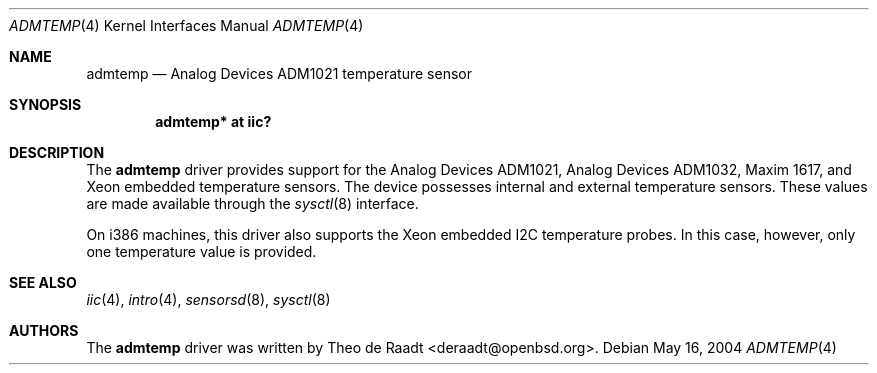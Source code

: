 .\"	$OpenBSD: src/share/man/man4/admtemp.4,v 1.5 2006/01/06 03:42:37 deraadt Exp $
.\"
.\" Copyright (c) 2005 Theo de Raadt <deraadt@openbsd.org>
.\"
.\" Permission to use, copy, modify, and distribute this software for any
.\" purpose with or without fee is hereby granted, provided that the above
.\" copyright notice and this permission notice appear in all copies.
.\"
.\" THE SOFTWARE IS PROVIDED "AS IS" AND THE AUTHOR DISCLAIMS ALL WARRANTIES
.\" WITH REGARD TO THIS SOFTWARE INCLUDING ALL IMPLIED WARRANTIES OF
.\" MERCHANTABILITY AND FITNESS. IN NO EVENT SHALL THE AUTHOR BE LIABLE FOR
.\" ANY SPECIAL, DIRECT, INDIRECT, OR CONSEQUENTIAL DAMAGES OR ANY DAMAGES
.\" WHATSOEVER RESULTING FROM LOSS OF USE, DATA OR PROFITS, WHETHER IN AN
.\" ACTION OF CONTRACT, NEGLIGENCE OR OTHER TORTIOUS ACTION, ARISING OUT OF
.\" OR IN CONNECTION WITH THE USE OR PERFORMANCE OF THIS SOFTWARE.
.\"
.Dd May 16, 2004
.Dt ADMTEMP 4
.Os
.Sh NAME
.Nm admtemp
.Nd Analog Devices ADM1021 temperature sensor
.Sh SYNOPSIS
.Cd "admtemp* at iic?"
.Sh DESCRIPTION
The
.Nm
driver provides support for the Analog Devices ADM1021,
Analog Devices ADM1032, Maxim 1617, and Xeon embedded
temperature sensors.
The device possesses internal and external temperature sensors.
These values are made available through the
.Xr sysctl 8
interface.
.Pp
On i386 machines, this driver also supports the Xeon embedded
I2C temperature probes.
In this case, however, only one temperature value is provided.
.Sh SEE ALSO
.Xr iic 4 ,
.Xr intro 4 ,
.Xr sensorsd 8 ,
.Xr sysctl 8
.Sh AUTHORS
.An -nosplit
The
.Nm
driver was written by
.An Theo de Raadt Aq deraadt@openbsd.org .
